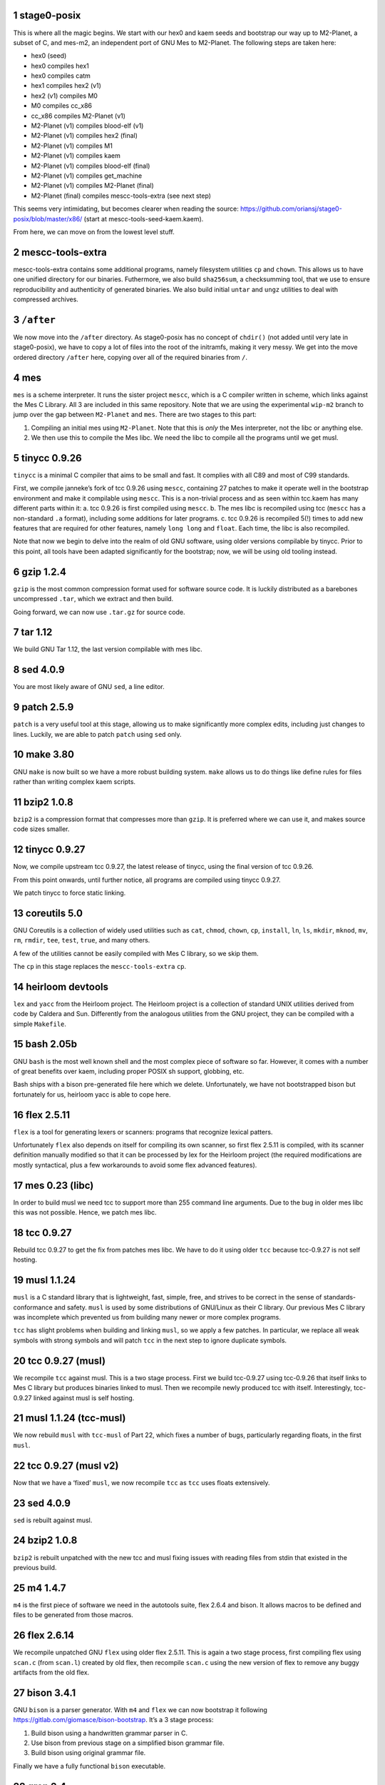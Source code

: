 .. sectnum::
.. SPDX-FileCopyrightText: 2021 Andrius Štikonas <andrius@stikonas.eu>
.. SPDX-FileCopyrightText: 2021 Paul Dersey <pdersey@gmail.com>
.. SPDX-FileCopyrightText: 2021 fosslinux <fosslinux@aussies.space>
.. SPDX-FileCopyrightText: 2021 Melg Eight <public.melg8@gmail.com>

.. SPDX-License-Identifier: CC-BY-SA-4.0

stage0-posix
============

This is where all the magic begins. We start with our hex0 and kaem
seeds and bootstrap our way up to M2-Planet, a subset of C, and mes-m2,
an independent port of GNU Mes to M2-Planet. The following steps are
taken here:

-  hex0 (seed)
-  hex0 compiles hex1
-  hex0 compiles catm
-  hex1 compiles hex2 (v1)
-  hex2 (v1) compiles M0
-  M0 compiles cc_x86
-  cc_x86 compiles M2-Planet (v1)
-  M2-Planet (v1) compiles blood-elf (v1)
-  M2-Planet (v1) compiles hex2 (final)
-  M2-Planet (v1) compiles M1
-  M2-Planet (v1) compiles kaem
-  M2-Planet (v1) compiles blood-elf (final)
-  M2-Planet (v1) compiles get_machine
-  M2-Planet (v1) compiles M2-Planet (final)
-  M2-Planet (final) compiles mescc-tools-extra (see next step)

This seems very intimidating, but becomes clearer when reading the
source: https://github.com/oriansj/stage0-posix/blob/master/x86/
(start at mescc-tools-seed-kaem.kaem).

From here, we can move on from the lowest level stuff.

mescc-tools-extra
=================

mescc-tools-extra contains some additional programs, namely filesystem
utilities ``cp`` and ``chown``. This allows us to have one unified
directory for our binaries. Futhermore, we also build ``sha256sum``, a
checksumming tool, that we use to ensure reproducibility and authenticity
of generated binaries. We also build initial ``untar`` and ``ungz``
utilities to deal with compressed archives.

``/after``
==========

We now move into the ``/after`` directory. As stage0-posix has no
concept of ``chdir()`` (not added until very late in stage0-posix),
we have to copy a lot of files into the root of the initramfs, making it
very messy. We get into the move ordered directory ``/after`` here,
copying over all of the required binaries from ``/``.

mes
===

``mes`` is a scheme interpreter. It runs the sister project ``mescc``,
which is a C compiler written in scheme, which links against the Mes C
Library. All 3 are included in this same repository. Note that we are
using the experimental ``wip-m2`` branch to jump over the gap between
``M2-Planet`` and ``mes``. There are two stages to this part:

1. Compiling an initial mes using ``M2-Planet``. Note that this is
   *only* the Mes interpreter, not the libc or anything else.
2. We then use this to compile the Mes libc. We need the libc to compile
   all the programs until we get musl.

tinycc 0.9.26
=============

``tinycc`` is a minimal C compiler that aims to be small and fast. It
complies with all C89 and most of C99 standards.

First, we compile janneke’s fork of tcc 0.9.26 using ``mescc``,
containing 27 patches to make it operate well in the bootstrap
environment and make it compilable using ``mescc``. This is a
non-trivial process and as seen within tcc.kaem has many different parts
within it: a. tcc 0.9.26 is first compiled using ``mescc``. b. The mes
libc is recompiled using tcc (``mescc`` has a non-standard ``.a``
format), including some additions for later programs. c. tcc 0.9.26 is
recompiled 5(!) times to add new features that are required for other
features, namely ``long long`` and ``float``. Each time, the libc is
also recompiled.

Note that now we begin to delve into the realm of old GNU software,
using older versions compilable by tinycc. Prior to this point, all tools
have been adapted significantly for the bootstrap; now, we will be using
old tooling instead.

gzip 1.2.4
==========

``gzip`` is the most common compression format used for software source
code. It is luckily distributed as a barebones uncompressed ``.tar``,
which we extract and then build.

Going forward, we can now use ``.tar.gz`` for source code.

tar 1.12
========

We build GNU Tar 1.12, the last version compilable with mes libc.

sed 4.0.9
=========

You are most likely aware of GNU ``sed``, a line editor.

patch 2.5.9
===========

``patch`` is a very useful tool at this stage, allowing us to make
significantly more complex edits, including just changes to lines.
Luckily, we are able to patch ``patch`` using ``sed`` only.

make 3.80
=========

GNU ``make`` is now built so we have a more robust building system.
``make`` allows us to do things like define rules for files rather than
writing complex kaem scripts.

bzip2 1.0.8
===========

``bzip2`` is a compression format that compresses more than ``gzip``. It
is preferred where we can use it, and makes source code sizes smaller.

tinycc 0.9.27
=============

Now, we compile upstream tcc 0.9.27, the latest release of tinycc, using
the final version of tcc 0.9.26.

From this point onwards, until further notice, all programs are compiled
using tinycc 0.9.27.

We patch tinycc to force static linking.

coreutils 5.0
=============

GNU Coreutils is a collection of widely used utilities such as ``cat``,
``chmod``, ``chown``, ``cp``, ``install``, ``ln``, ``ls``, ``mkdir``,
``mknod``, ``mv``, ``rm``, ``rmdir``, ``tee``, ``test``, ``true``, and
many others.

A few of the utilities cannot be easily compiled with Mes C library, so
we skip them.

The ``cp`` in this stage replaces the ``mescc-tools-extra`` ``cp``.

heirloom devtools
=================

``lex`` and ``yacc`` from the Heirloom project. The Heirloom project is
a collection of standard UNIX utilities derived from code by Caldera and
Sun. Differently from the analogous utilities from the GNU project, they
can be compiled with a simple ``Makefile``.

bash 2.05b
==========

GNU ``bash`` is the most well known shell and the most complex piece of
software so far. However, it comes with a number of great benefits over
kaem, including proper POSIX sh support, globbing, etc.

Bash ships with a bison pre-generated file here which we delete.
Unfortunately, we have not bootstrapped bison but fortunately for us,
heirloom yacc is able to cope here.

flex 2.5.11
===========

``flex`` is a tool for generating lexers or scanners: programs that
recognize lexical patters.

Unfortunately ``flex`` also depends on itself for compiling its own
scanner, so first flex 2.5.11 is compiled, with its scanner definition
manually modified so that it can be processed by lex for the Heirloom
project (the required modifications are mostly syntactical, plus a few
workarounds to avoid some flex advanced features).

mes 0.23 (libc)
===============

In order to build musl we need tcc to support more than 255 command line
arguments. Due to the bug in older mes libc this was not possible. Hence,
we patch mes libc.

tcc 0.9.27
==========

Rebuild tcc 0.9.27 to get the fix from patches mes libc. We have to do
it using older ``tcc`` because tcc-0.9.27 is not self hosting.

musl 1.1.24
===========

``musl`` is a C standard library that is lightweight, fast, simple,
free, and strives to be correct in the sense of standards-conformance
and safety. ``musl`` is used by some distributions of GNU/Linux as their
C library. Our previous Mes C library was incomplete which prevented us
from building many newer or more complex programs.

``tcc`` has slight problems when building and linking ``musl``, so we
apply a few patches. In particular, we replace all weak symbols with
strong symbols and will patch ``tcc`` in the next step to ignore
duplicate symbols.

tcc 0.9.27 (musl)
=================

We recompile ``tcc`` against musl. This is a two stage process. First we
build tcc-0.9.27 using tcc-0.9.26  that itself links to Mes C library but produces
binaries linked to musl. Then we recompile newly produced tcc with
itself. Interestingly, tcc-0.9.27 linked against musl is self hosting.

musl 1.1.24 (tcc-musl)
======================

We now rebuild ``musl`` with ``tcc-musl`` of Part 22, which fixes a
number of bugs, particularly regarding floats, in the first ``musl``.

tcc 0.9.27 (musl v2)
====================

Now that we have a ‘fixed’ ``musl``, we now recompile ``tcc`` as ``tcc``
uses floats extensively.

sed 4.0.9
=========

``sed`` is rebuilt against musl.

bzip2 1.0.8
===========

``bzip2`` is rebuilt unpatched with the new tcc and musl fixing issues
with reading files from stdin that existed in the previous build.

m4 1.4.7
========

``m4`` is the first piece of software we need in the autotools suite,
flex 2.6.4 and bison. It allows macros to be defined and files to be
generated from those macros.

flex 2.6.14
===========

We recompile unpatched GNU ``flex`` using older flex 2.5.11. This is
again a two stage process, first compiling flex using ``scan.c`` (from
``scan.l``) created by old flex, then recompile ``scan.c`` using the new
version of flex to remove any buggy artifacts from the old flex.

bison 3.4.1
===========

GNU ``bison`` is a parser generator. With ``m4`` and ``flex`` we can now
bootstrap it following https://gitlab.com/giomasce/bison-bootstrap. It’s
a 3 stage process:

1. Build bison using a handwritten grammar parser in C.
2. Use bison from previous stage on a simplified bison grammar file.
3. Build bison using original grammar file.

Finally we have a fully functional ``bison`` executable.

grep 2.4
========

GNU ``grep`` is a pattern matching utility. Is is not immediately needed
but will be useful later for autotools.

diffutils 2.7
=============

``diffutils`` is useful for comparing two files. It is not immediately
needed but is required later for autotools.

coreutils 5.0
=============

``coreutils`` is rebuilt against musl. Additional utilities are built
including ``comm``, ``expr``, ``dd``, ``sort``, ``sync``, ``uname`` and
``uniq``. This fixes a variety of issues with existing ``coreutils``.

coreutils 6.10
==============
We build ``date``, ``mktemp`` and ``sha256sum`` from coreutils 6.10 which are
either missing or don't build correctly in 5.0. Other utils are not built at
this stage.

gawk 3.0.4
==========

``gawk`` is the GNU implementation of ``awk``, yet another pattern
matching and data extraction utility. It is also required for autotools.

perl 5.000
==========

Perl is a general purpose programming language that is especially
suitable for text processing. It is essential for autotools build system
because automake and some other tools are written in Perl.

Perl itself is written in C but ships with some pre-generated files that
need perl for processing, namely ``embed.h`` and ``keywords.h``. To
bootstrap Perl we will start with the oldest Perl 5 version which has
the fewest number of pregenerated files. We reimplement two remaining
perl scripts in awk and use our custom makefile instead of Perl’s
pre-generated Configure script.

At this first step we build ``miniperl`` which is ``perl`` without
support for loading modules.

perl 5.003
==========

We now use ``perl`` from the previous stage to recreate pre-generated
files that are shipped in perl 5.003. But for now we still need to use
handwritten makefile instead of ``./Configure`` script.

perl 5.004_05
=============

Yet another version of perl; the last version buildable with 5.003.

perl 5.005_03
=============

More perl! This is the last version buildable with 5.004. It also
introduces the new pregenerated files ``regnodes.h`` and
``byterun.{h,c}``.

perl 5.6.2
==========

Even more perl. 5.6.2 is the last version buildable with 5.005.

autoconf 2.52
=============

GNU Autoconf is a tool for producing ``configure`` scripts for building, installing and
packaging software on computer systems where a Bourne shell is available.

At this stage we still do not have a working autotools system, so we manually install
``autoconf`` script and replace a few placeholder variables with ``sed``.

Autoconf 2.52 is the newest version of ``autoconf`` that does not need ``perl``, and hence
a bit easier to install.

automake 1.6.3
==============

GNU Automake is a tool for automatically generating Makefile.in files. It is another major
part of GNU Autotools build system and consists of ``aclocal`` and ``automake`` scripts.

We bootstrap it using a 3 stage process:

1. Use ``sed`` to replace a few placeholder variables in ``aclocal.in`` script.
   Then we manually install ``aclocal`` script and its dependencies.
2. Patch ``configure.in`` to create ``automake`` file but skip ``Makefile.in`` processing.
   Again we manually install ``automake`` script and its dependencies.
3. We now use ``aclocal``, ``autoconf``, and ``automake`` to do a proper build and install.

automake 1.4-p6
===============

This is an older version of GNU Automake. Various versions of GNU Autotools are not fully
compatible, and we will need older ``automake`` to build some older software.

autoconf 2.52
=============

We now properly rebuild ``autoconf`` using ``automake-1.4`` and manually installed ``autoconf``.

autoconf 2.13
=============

An older ``autoconf`` will be necessary to build GNU Binutils.

autoconf 2.12
=============

Yet another old autoconf version that we will need for some parts of GNU Binutils.

libtool 1.4
===========

GNU Libtool is the final part of GNU Autotools. It is a script used to hide away differences
when compiling shared libraries on different platforms.

binutils 2.14
=============

The GNU Binary Utilities, or binutils, are a set of programming tools for creating and
managing binary programs, object files, libraries, profile data, and assembly source code.

In particular we can now use full featured ``ar`` instead of ``tcc -ar``,
the GNU linker ``ld``, which allows us building shared libraries,
and the GNU assembler ``as``.

musl 1.1.24 (v3)
================

We rebuild musl for the third time. This time we use GNU ar rather than ``tcc -ar``,
so we can drop weak symbols patch. Also, we can use GNU as to build assembly source files,
so those assembly files that tcc failed to compile no longer have to be patched.

tcc 0.9.27 (musl v3)
====================

We rebuild tcc against new musl and without a patch to ignore duplicate symbols.

autoconf 2.53
=============

We now start bootstrapping newer versions of autoconf. Version 2.53 now uses ``perl``.
In order to build it with ``autoconf-2.52`` we have to patch it a bit and then do
a second unpatched build with newly built ``autoconf-2.53``.

automake 1.7
============

Automake 1.7 and Autoconf 2.54 depend on each other, so we patch out two offending
autoconf macros to make it build with ``autoconf-2.53``.

autoconf 2.54
=============

More ``autoconf``.

automake 1.7
============

Rebuild ``automake`` with ``autoconf-2.54``.

autoconf 2.55
=============

Even newer ``autoconf``. This is the last version of ``autoconf`` that is buildable
with ``automake-1.7``.

automake 1.7.8
==============

Newer ``automake``. This is the latest ``automake`` that is buildable with ``autoconf-2.55``.

autoconf 2.57
=============

Newer ``autoconf``. This time we were able to skip version 2.56.

autoconf 2.59
=============

Again, we managed to skip one version.

automake 1.8.5
==============

We need newer ``automake`` to proceed to newer ``autoconf`` versions. This is the latest
automake version from 1.8 release series.

help2man 1.36.4
===============

``help2man`` automatically generates manpages from programs ``--help`` and ``--version``
outputs. This is not strictly required for bootstrapping but will help us to avoid patching
build process to skip generation of manpages. This is the newest version of ``help2man`` that
does not require Perl 5.8.

autoconf 2.61
=============

Yet another version of ``autoconf``.

automake 1.9.6
==============

Latest GNU Automake from 1.9 series. Slightly annoyingly depends itself but it is easy to patch
to make it buildable with 1.8.5. Then we rebuild ``automake-1.9`` with itself.

findutils 4.2.33
================

GNU Find Utilities can be used to search for files. We are mainly interested
in ``find`` and ``xargs`` that are often used in scripts.

libtool 2.2.4
=============

Newer version of libtool which is more compatible with modern Autotools.

automake 1.10.3
===============

GNU Automake from 1.10 series. ``aclocal`` is slightly patched to work
with our ``perl``.

autoconf 2.65
=============

Slightly newer version of GNU Autoconf. At this stage Autoconf is mostly
backwards compatible but newer versions need newer ``automake``.

gcc 4.0.4
=========

The GNU Compiler Collection (GCC) is an optimizing compiler produced by the
GNU Project. GCC is a key component of the GNU toolchain and the standard
compiler for most projects related to GNU and the Linux kernel.

Only the C frontend is built at this stage.

At this stage we are not yet able to regenerate top-level ``Makefile.in``
which needs GNU Autogen and hence Guile. Luckily, building GCC without
top-level ``Makefile`` is fairly easy.

musl 1.2.2
==========

GCC can build the latest as of the time of writing musl version.

We also don't need any of the TCC patches that we used before.

gcc 4.0.4
=========

Rebuild GCC with GCC and also against the latest musl.

bash 5.1
========

Up to this point, our build of ``bash`` could run scripts but could not be used
interactively.  This new version of ``bash`` compiles without any patches,
provides new features, and is built with GNU readline support so it can be used
as an interactive shell. ``autoconf-2.61`` is used to regenerate the configure
script and ``bison`` is used to recreate some included generated files.

xz 5.0.5
========

XZ Utils is a set of free software command-line lossless data compressors,
including lzma and xz. In most cases, xz achieves higher compression rates
than alternatives like gzip and bzip2.

automake 1.11.2
===============

GNU Automake from 1.11 series. This is not the latest point release as newer ones
need Autoconf 2.68.

autoconf 2.69
=============

This the final version of GNU Autoconf that we will require. There are some newer
versions but we won't need them.

automake 1.15.1
===============

GNU Automake from 1.15 series. This is the last version that runs on Perl 5.6.

tar 1.34
========

Newer tar has better support for decompressing .tar.bz2 and .tar.xz archives.
It also deals better with modern tar archives with extra metadata.

coreutils 8.32
==============

We build the latest available coreutils 8.32 which adds needed options to make
results of build metadata reproducible. For example, timestamps are changed with
``touch --no-dereference``.

pkg-config 0.29.2
=================

pkg-config is a helper tool that helps to insert compile and link time flags.

make 4.2.1
==========

A newer version of make built using autotools is much more reliable and is
compiled using a modern C compiler and C library. This removes a couple of
segfaults encountered later in the process and allows more modern make features
to be used. We do not go for the latest because of the use of automake 1.16
which we do not have yet.

gmp 6.2.1
=========

GNU Multiple Precision Arithmetic Library (GMP) is a free library for
arbitrary-precision arithmetic, operating on signed integers, rational numbers,
and floating-point numbers.

GMP is required by newer versions of GCC and Guile.

autoconf-archive 2021.02.19
===========================

The GNU Autoconf Archive is a collection of Autoconf macros that are used by
various projects and in particular GNU MPFR.

mpfr 4.1.0
==========

The GNU Multiple Precision Floating-Point Reliable Library (GNU MPFR) is a library
for arbitrary-precision binary floating-point computation with correct rounding,
based on GNU Multi-Precision Library.

mpc 3.2.1
=========

GNU MPC is a library for multiprecision complex arithmetic with exact rounding based
on GNU MPFR.

flex 2.5.33
===========

An older version of flex is required for bison 2.3. We cannot use 2.5.11 that
was compiled much earlier, as it does not produce reproducible output when
building bison 2.3.

bison 2.3
=========

This is an older version of bison required for the bison files in perl 5.10.1.
We backwards-bootstrap this from 3.4.1, using 3.4.1 to compile the bison files
in 2.3. This parser works sufficiently well for perl 5.10.5.

bison 3.4.2
===========

Bison 3.4.1 is buggy and segfaults when perl 5.32.1 is built. This is probably
because it was built with a hand-written makefile. We do not build the latest
bison because perl 5.32.1 requires bison <= 3.4.2.

perl 5.10.1
===========

Perl 5.10.1 is an intermediate version used before Perl 5.32. We require this
version as it adds a couple of modules into lib/ required to regenerate files in
Perl 5.32. We still use the Makefile instead of the metaconfig strategy, as
metaconfig history becomes poor more than a few years back.

dist 3.5-236
============

dist is perl's package used for generating Perl's Configure (which is written in
Perl itself). We 'compile' (aka generate) metaconfig and manifake only from dist.
We do not use dist's build system because it itself uses dist.

perl 5.32.1
===========

We finally compile a full version of Perl using Configure. This includes all base
extensions required and is the latest version of Perl. We are now basically able
to run any Perl application we want.

automake 1.16.3
===============

GNU Automake from 1.16 series that required newer Perl.

patch 2.7.6
===========

Our old patch was built with manual makefile and used mes libc.
This is a newer version which we need in order to import gnulib into gettext.

gettext 0.21
============

GNU Gettext is an internationalization and localization system used for writing
multilingual programs.

texinfo 6.7
===========

Texinfo is a typesetting syntax used for generating documentation. We can now use
``makeinfo`` script to convert ``.texi`` files into ``.info`` documentation format.

zlib 1.2.11
===========

zlib is a software library used for data compression and implements an abstraction of
DEFLATE algorithm that is also used in ``gzip``.

gcc 4.7.4
=========

GCC 4.7.4 is the last version written in C. We again build just C frontent but this
time it supports C11 that we need to build GNU Guile.

libunistring 0.9.10
===================

Library for manipulating Unicode and C strings according to Unicode standard. This
is a dependency of GNU Guile.

